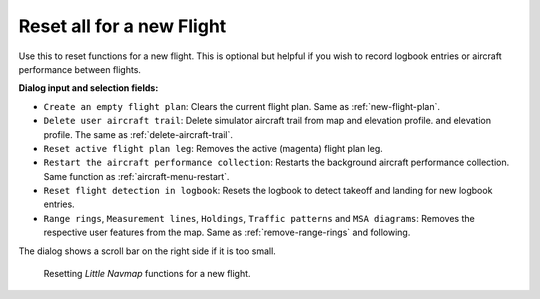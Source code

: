 |Reset all for a new Flight| Reset all for a new Flight
-------------------------------------------------------

Use this to reset functions for a new flight. This is optional but
helpful if you wish to record logbook entries or aircraft performance between flights.


**Dialog input and selection fields:**

- ``Create an empty flight plan``: Clears the current flight plan. Same as :ref:`new-flight-plan`.
- ``Delete user aircraft trail``: Delete simulator aircraft trail from map and elevation profile.
  and elevation profile. The same as :ref:`delete-aircraft-trail`.
- ``Reset active flight plan leg``: Removes the active (magenta) flight plan leg.
- ``Restart the aircraft performance collection``: Restarts the background
  aircraft performance collection. Same function as :ref:`aircraft-menu-restart`.
- ``Reset flight detection in logbook``: Resets the logbook to detect
  takeoff and landing for new logbook entries.
- ``Range rings``, ``Measurement lines``, ``Holdings``, ``Traffic patterns`` and ``MSA diagrams``:
  Removes the respective user features from the map. Same as :ref:`remove-range-rings` and following.

The dialog shows a scroll bar on the right side if it is too small.

.. figure:: ../images/resetflight.jpg

  Resetting *Little Navmap* functions for a new flight.

.. |Reset all for a new Flight| image:: ../images/icon_reload.png

